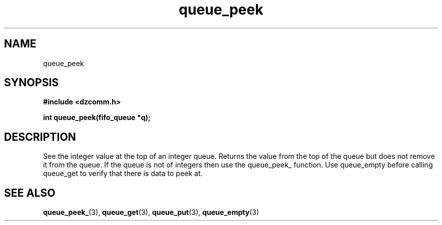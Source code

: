 .\" Generated by the Allegro makedoc utility
.TH queue_peek 3 "version 0.9.9 (WIP)" "Dzcomm" "Dzcomm manual"
.SH NAME
queue_peek
.SH SYNOPSIS
.B #include <dzcomm.h>

.B int queue_peek(fifo_queue *q);
.SH DESCRIPTION
See the integer value at the top of an integer queue. Returns the
value from the top of the queue but does not remove it from the
queue. If the queue is not of integers then use the queue_peek_
function. Use queue_empty before calling queue_get to verify that
there is data to peek at.

.SH SEE ALSO
.BR queue_peek_ (3),
.BR queue_get (3),
.BR queue_put (3),
.BR queue_empty (3)
